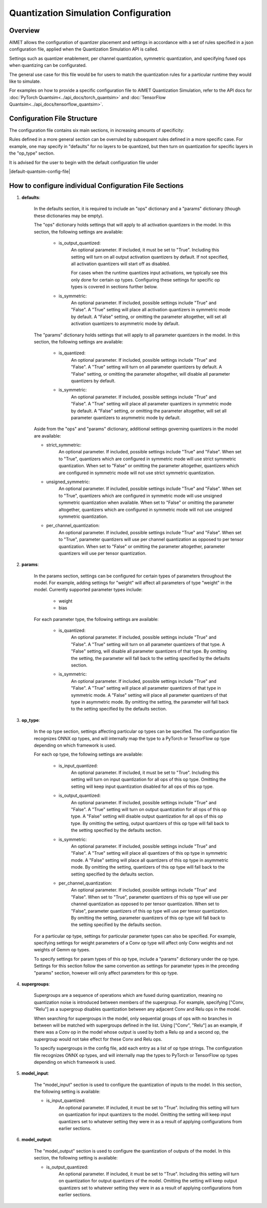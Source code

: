 .. _ug-quantsim-config:

======================================
Quantization Simulation Configuration
======================================
Overview
========
AIMET allows the configuration of quantizer placement and settings in accordance with a set of rules specified in a json configuration file, applied when the Quantization Simulation API is called.

Settings such as quantizer enablement, per channel quantization, symmetric quantization, and specifying fused ops when quantizing can be configurated.

The general use case for this file would be for users to match the quantization rules for a particular runtime they would like to simulate.

For examples on how to provide a specific configuration file to AIMET Quantization Simulation, refer to the API docs for :doc:`PyTorch Quantsim<../api_docs/torch_quantsim>` and :doc:`TensorFlow Quantsim<../api_docs/tensorflow_quantsim>`.

Configuration File Structure
============================
The configuration file contains six main sections, in increasing amounts of specificity:

.. image:: ../images/quantsim_config_file.png

Rules defined in a more general section can be overruled by subsequent rules defined in a more specific case.
For example, one may specify in "defaults" for no layers to be quantized, but then turn on quantization for specific layers in the "op_type" section.

It is advised for the user to begin with the default configuration file under

|default-quantsim-config-file|

How to configure individual Configuration File Sections
=======================================================
1. **defaults**:

    .. literalinclude:: ../torch_code_examples/quantsim_config_example.py
       :language: python
       :start-after: # defaults start
       :end-before:  # defaults end

    In the defaults section, it is required to include an "ops" dictionary and a "params" dictionary (though these dictionaries may be empty).

    The "ops" dictionary holds settings that will apply to all activation quantizers in the model.
    In this section, the following settings are available:

        - is_output_quantized:
            An optional parameter. If included, it must be set to "True".
            Including this setting will turn on all output activation quantizers by default.
            If not specified, all activation quantizers will start off as disabled.

            For cases when the runtime quantizes input activations, we typically see this only done for certain op types.
            Configuring these settings for specific op types is covered in sections further below.

        - is_symmetric:
            An optional parameter. If included, possible settings include "True" and "False".
            A "True" setting will place all activation quantizers in symmetric mode by default.
            A "False" setting, or omitting the parameter altogether, will set all activation quantizers to asymmetric mode by default.

    The "params" dictionary holds settings that will apply to all parameter quantizers in the model.
    In this section, the following settings are available:

        - is_quantized:
            An optional parameter. If included, possible settings include "True" and "False".
            A "True" setting will turn on all parameter quantizers by default.
            A "False" setting, or omitting the parameter altogether, will disable all parameter quantizers by default.

        - is_symmetric:
            An optional parameter. If included, possible settings include "True" and "False".
            A "True" setting will place all parameter quantizers in symmetric mode by default.
            A "False" setting, or omitting the parameter altogether, will set all parameter quantizers to asymmetric mode by default.

    Aside from the "ops" and "params" dictionary, additional settings governing quantizers in the model are available:

    - strict_symmetric:
        An optional parameter. If included, possible settings include "True" and "False".
        When set to "True", quantizers which are configured in symmetric mode will use strict symmetric quantization.
        When set to "False" or omitting the parameter altogether, quantizers which are configured in symmetric mode will not use strict symmetric quantization.

    - unsigned_symmetric:
        An optional parameter. If included, possible settings include "True" and "False".
        When set to "True", quantizers which are configured in symmetric mode will use unsigned symmetric quantization when available.
        When set to "False" or omitting the parameter altogether, quantizers which are configured in symmetric mode will not use unsigned symmetric quantization.

    - per_channel_quantization:
        An optional parameter. If included, possible settings include "True" and "False".
        When set to "True", parameter quantizers will use per channel quantization as opposed to per tensor quantization.
        When set to "False" or omitting the parameter altogether, parameter quantizers will use per tensor quantization.

2. **params**:

    .. literalinclude:: ../torch_code_examples/quantsim_config_example.py
       :language: python
       :start-after: # params start
       :end-before:  # params end


    In the params section, settings can be configured for certain types of parameters throughout the model.
    For example, adding settings for "weight" will affect all parameters of type "weight" in the model.
    Currently supported parameter types include:

        - weight
        - bias

    For each parameter type, the following settings are available:

        - is_quantized:
            An optional parameter. If included, possible settings include "True" and "False".
            A "True" setting will turn on all parameter quantizers of that type.
            A "False" setting, will disable all parameter quantizers of that type.
            By omitting the setting, the parameter will fall back to the setting specified by the defaults section.

        - is_symmetric:
            An optional parameter. If included, possible settings include "True" and "False".
            A "True" setting will place all parameter quantizers of that type in symmetric mode.
            A "False" setting will place all parameter quantizers of that type in asymmetric mode.
            By omitting the setting, the parameter will fall back to the setting specified by the defaults section.

3. **op_type**:

    .. literalinclude:: ../torch_code_examples/quantsim_config_example.py
       :language: python
       :start-after: # op_type start
       :end-before:  # op_type end

    In the op type section, settings affecting particular op types can be specified.
    The configuration file recognizes ONNX op types, and will internally map the type to a PyTorch or TensorFlow op type
    depending on which framework is used.

    For each op type, the following settings are available:

        - is_input_quantized:
            An optional parameter. If included, it must be set to "True".
            Including this setting will turn on input quantization for all ops of this op type.
            Omitting the setting will keep input quantization disabled for all ops of this op type.

        - is_output_quantized:
            An optional parameter. If included, possible settings include "True" and "False".
            A "True" setting will turn on output quantization for all ops of this op type.
            A "False" setting will disable output quantization for all ops of this op type.
            By omitting the setting, output quantizers of this op type will fall back to the setting specified by the defaults section.

        - is_symmetric:
                An optional parameter. If included, possible settings include "True" and "False".
                A "True" setting will place all quantizers of this op type in symmetric mode.
                A "False" setting will place all quantizers of this op type in asymmetric mode.
                By omitting the setting, quantizers of this op type will fall back to the setting specified by the defaults section.

        - per_channel_quantization:
            An optional parameter. If included, possible settings include "True" and "False".
            When set to "True", parameter quantizers of this op type will use per channel quantization as opposed to per tensor quantization.
            When set to "False", parameter quantizers of this op type will use per tensor quantization.
            By omitting the setting, parameter quantizers of this op type will fall back to the setting specified by the defaults section.

    For a particular op type, settings for particular parameter types can also be specified.
    For example, specifying settings for weight parameters of a Conv op type will affect only Conv weights and not weights
    of Gemm op types.

    To specify settings for param types of this op type, include a "params" dictionary under the op type.
    Settings for this section follow the same convention as settings for parameter types in the preceding "params" section, however will only affect parameters for this op type.

4. **supergroups**:

    .. literalinclude:: ../torch_code_examples/quantsim_config_example.py
       :language: python
       :start-after: # supergroups start
       :end-before:  # supergroups end

    Supergroups are a sequence of operations which are fused during quantization, meaning no quantization noise is introduced between members of the supergroup.
    For example, specifying ["Conv, "Relu"] as a supergroup disables quantization between any adjacent Conv and Relu ops in the model.

    When searching for supergroups in the model, only sequential groups of ops with no branches in between will be matched with supergroups defined in the list.
    Using ["Conv", "Relu"] as an example, if there was a Conv op in the model whose output is used by both a Relu op and a second op, the supergroup would not take effect for these Conv and Relu ops.

    To specify supergroups in the config file, add each entry as a list of op type strings.
    The configuration file recognizes ONNX op types, and will internally map the types to PyTorch or TensorFlow op types depending on which framework is used.

5. **model_input**:

    .. literalinclude:: ../torch_code_examples/quantsim_config_example.py
       :language: python
       :start-after: # model_input start
       :end-before:  # model_input end

    The "model_input" section is used to configure the quantization of inputs to the model.
    In this section, the following setting is available:

    - is_input_quantized:
        An optional parameter. If included, it must be set to "True".
        Including this setting will turn on quantization for input quantizers to the model.
        Omitting the setting will keep input quantizers set to whatever setting they were in as a result of applying configurations from earlier sections.

6. **model_output**:

    .. literalinclude:: ../torch_code_examples/quantsim_config_example.py
       :language: python
       :start-after: # model_output start
       :end-before:  # model_output end

    The "model_output" section is used to configure the quantization of outputs of the model.
    In this section, the following setting is available:

    - is_output_quantized:
        An optional parameter. If included, it must be set to "True".
        Including this setting will turn on quantization for output quantizers of the model.
        Omitting the setting will keep output quantizers set to whatever setting they were in as a result of applying configurations from earlier sections.
